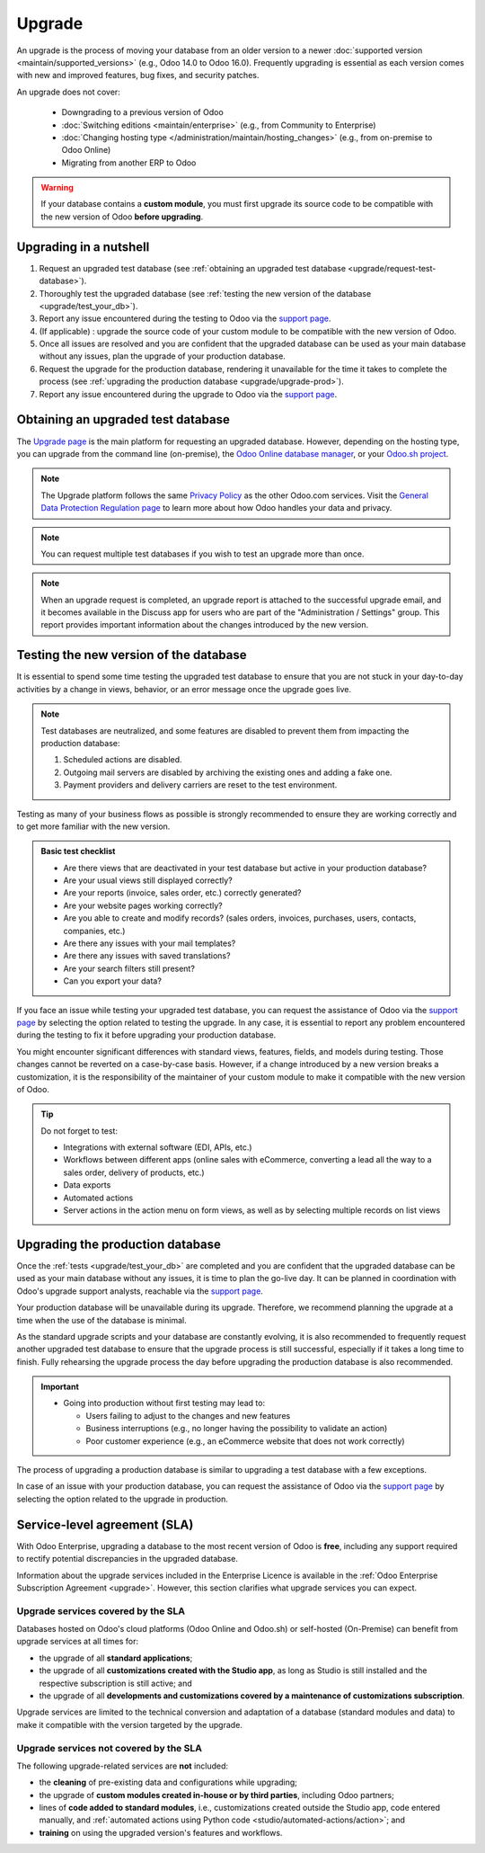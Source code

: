 =======
Upgrade
=======

.. _administration/upgrade:

An upgrade is the process of moving your database from an older version to a newer :doc:`supported
version <maintain/supported_versions>` (e.g., Odoo 14.0 to Odoo 16.0). Frequently upgrading is
essential as each version comes with new and improved features, bug fixes, and security patches.

.. _upgrade_faq/rolling_release:

.. spoiler:: Automatic upgrades: Odoo Online's Rolling Release process

   The Rolling Release process allows Odoo Online customers to upgrade their database directly from
   a message prompt sent to the database administrator as soon as a new version is released. The
   invitation to upgrade is only sent if no issues are detected during the automatic tests.

   .. image:: upgrade/rr-upgrade-message.png
      :alt: The upgrade message prompt on the top right of the database

   It is strongly recommended to manually :ref:`test the upgrade first <upgrade/test_your_db>`.
   Clicking :guilabel:`I want to test first` redirects to `the database manager
   <https://www.odoo.com/my/databases/>`_, where it is possible to request an upgraded test database
   and check it for any discrepancies.

   It is **not** recommended to click :guilabel:`Upgrade Now` without testing first, as it
   immediately triggers the live production database upgrade.

   If the Rolling Release process detects an issue with the upgrade, it will be deactivated until
   the issue is resolved.

An upgrade does not cover:

  - Downgrading to a previous version of Odoo
  - :doc:`Switching editions <maintain/enterprise>` (e.g., from Community to Enterprise)
  - :doc:`Changing hosting type </administration/maintain/hosting_changes>` (e.g., from on-premise
    to Odoo Online)
  - Migrating from another ERP to Odoo

.. warning::
   If your database contains a **custom module**, you must first upgrade its source code to be
   compatible with the new version of Odoo **before upgrading**.
.. TODOUPG : once the page for developers is published, uncomment and link
.. :doc:`first upgrade its source code </developer/reference/upgrade>`


Upgrading in a nutshell
-----------------------

#. Request an upgraded test database (see :ref:`obtaining an upgraded test database
   <upgrade/request-test-database>`).

#. Thoroughly test the upgraded database (see :ref:`testing the new version of the database
   <upgrade/test_your_db>`).

#. Report any issue encountered during the testing to Odoo via the `support page
   <https://odoo.com/help?stage=migration>`__.

#. (If applicable) : upgrade the source code of your custom module to be compatible with the new
   version of Odoo.

#. Once all issues are resolved and you are confident that the upgraded database can be used as
   your main database without any issues, plan the upgrade of your production database.

#. Request the upgrade for the production database, rendering it unavailable for the time it takes
   to complete the process (see :ref:`upgrading the production database <upgrade/upgrade-prod>`).

#. Report any issue encountered during the upgrade to Odoo via the `support page
   <https://odoo.com/help?stage=post_upgrade>`__.

.. TODOUPG: Once the page for developers is published, put this at 4)
.. (see :ref:`upgrading customizations <upgrade/upgrading_customizations>`).

.. _upgrade/request-test-database:

Obtaining an upgraded test database
-----------------------------------

The `Upgrade page <https://upgrade.odoo.com/>`_ is the main platform for requesting an upgraded
database. However, depending on the hosting type, you can upgrade from the command line
(on-premise), the `Odoo Online database manager <https://odoo.com/my/databases>`_, or your `Odoo.sh
project <https://odoo.sh/project>`_.

.. note::
   The Upgrade platform follows the same `Privacy Policy <https://www.odoo.com/privacy>`_ as the
   other Odoo.com services. Visit the `General Data Protection Regulation page
   <https://www.odoo.com/gdpr>`_ to learn more about how Odoo handles your data and privacy.

.. tabs::

   .. group-tab:: Odoo Online

      Odoo Online databases can be manually upgraded via the `database manager
      <https://odoo.com/my/databases>`_.

      The database manager displays all databases associated with the user's account. Databases
      not on the most recent version of Odoo display an arrow in a circle icon next to their name,
      indicating that they can be upgraded.

      .. image:: upgrade/databases-page.png
         :alt: The database manager with an upgrade button next to the name of a database.

      Click the **arrow in a circle** icon to start the upgrade process. In the popup, fill in:

      - The **version** of Odoo you want to upgrade to, usually the latest version
      - The **email** address that should receive the link to the upgraded database
      - The :guilabel:`Purpose` of the upgrade, which is automatically set to :guilabel:`Test` for
        your first upgrade request

      .. image:: upgrade/upgrade-popup.png
         :alt: The "Upgrade your database" popup.

      The :guilabel:`Upgrade in progress` tag is displayed next to the database name until
      completion. Once the process succeeds, an email containing a link to the upgraded test
      database is sent to the address provided. The database can also be accessed from the database
      manager by clicking the dropdown arrow before the database name.

      .. image:: upgrade/access-upgraded-db.png
         :alt: Clicking the menu arrow displays the upgraded test database.

   .. group-tab:: Odoo.sh

      Odoo.sh is integrated with the upgrade platform to simplify the upgrade process.

      .. image:: upgrade/odoo-sh-staging.png
         :alt: Odoo.sh project and tabs

      The **latest production daily automatic backup** is then sent to the `upgrade platform
      <https://upgrade.odoo.com>`_.

      Once the upgrade platform is done upgrading the backup and uploading it on the branch, it is
      put in a **special mode**: each time a **commit is pushed** on the branch, a **restore
      operation** of the upgraded backup and an **update of all the custom modules** occur. This
      allows you to test your custom modules on a pristine copy of the upgraded database. The log
      file of the upgrade process can be found in your newly upgraded staging build by going to
      :file:`~/logs/upgrade.log`.

      .. note::
         In databases where custom modules are installed, their source code
         must be up-to-date with the target version of Odoo before the upgrade
         can be performed. If there are none, the "update on commit" mode is
         skipped, the upgraded database is built as soon as it is transferred from the upgrade
         platform, and the upgrade mode is exited.

         .. TODOUPG : once the page for developers is published, uncomment
         .. Check out the :doc:`upgrade for developers'
         .. documentation </developer/reference/upgrade>` for more information. In
         .. addition, if a module is not needed after an upgrade, :ref:`you can
         .. remove customizations <upgrade/remove_customizations>`.

   .. group-tab:: On-premise

      The standard upgrade process can be initiated by entering the following command line on the
      machine where the database is hosted:

      .. code-block:: console

         $ python <(curl -s https://upgrade.odoo.com/upgrade) test -d <your db name> -t <target version>

      The following command can be used to display the general help and the main commands:

      .. code-block:: console

         $ python <(curl -s https://upgrade.odoo.com/upgrade) --help

      An upgraded test database can also be requested via the `Upgrade page
      <https://upgrade.odoo.com/>`_.

      .. note::
         - For security reasons, only the person who submitted the upgrade request can download it.
         - For storage reasons, the database's copy is submitted without a filestore to the upgrade
           server. Therefore, the upgraded database does not contain the production filestore.
         - Before restoring the upgraded database, its filestore must be merged with the production
           filestore to be able to perform tests in the same conditions as it would be in the new
           version.
         - The upgraded database contains:

           - A `dump.sql` file containing the upgraded database
           - A `filestore` folder containing files extracted from in-database records into
             attachments (if there are any) and new standard Odoo files from the targeted Odoo
             version (e.g., new images, icons, payment provider's logos, etc.).
             This is the folder that should be merged with the production filestore
             in order to get the full upgraded filestore.

.. note::
   You can request multiple test databases if you wish to test an upgrade more than once.

.. _upgrade/upgrade_report:

.. note::
   When an upgrade request is completed, an upgrade report is attached to the successful upgrade
   email, and it becomes available in the Discuss app for users who are part of the "Administration
   / Settings" group. This report provides important information about the changes introduced by
   the new version.

.. _upgrade/test_your_db:

Testing the new version of the database
---------------------------------------

It is essential to spend some time testing the upgraded test database to ensure that you are not
stuck in your day-to-day activities by a change in views, behavior, or an error message once the
upgrade goes live.

.. note::
   Test databases are neutralized, and some features are disabled to prevent them from impacting the
   production database:

   #. Scheduled actions are disabled.
   #. Outgoing mail servers are disabled by archiving the existing ones and adding a fake one.
   #. Payment providers and delivery carriers are reset to the test environment.

Testing as many of your business flows as possible is strongly recommended to ensure they are
working correctly and to get more familiar with the new version.

.. admonition:: Basic test checklist

   - Are there views that are deactivated in your test database but active in your production
     database?
   - Are your usual views still displayed correctly?
   - Are your reports (invoice, sales order, etc.) correctly generated?
   - Are your website pages working correctly?
   - Are you able to create and modify records? (sales orders, invoices, purchases, users, contacts,
     companies, etc.)
   - Are there any issues with your mail templates?
   - Are there any issues with saved translations?
   - Are your search filters still present?
   - Can you export your data?

.. spoiler:: Example of end-to-end testing

   - Checking a random product in your product catalog and comparing its test and production data to
     verify everything is the same (product category, selling price, cost price, vendor, accounts,
     routes, etc.).
   - Buying this product (Purchase app).
   - Confirming the reception of this product (Inventory app).
   - Checking if the route to receive this product is the same in your production database
     (Inventory app).
   - Selling this product (Sales app) to a random customer.
   - Opening your customer database (Contacts app), selecting a customer (or company), and checking
     its data.
   - Shipping this product (Inventory app).
   - Checking if the route to ship this product is the same as in your production database
     (Inventory app).
   - Validating a customer invoice (Invoicing or Accounting app).
   - Crediting the invoice (issuing a credit note) and checking if it behaves as in your production
     database.
   - Checking your reports' results (Accounting app).
   - Randomly checking your taxes, currencies, bank accounts, and fiscal year (Accounting app).
   - Making an online order (Website apps) from the product selection in your shop until the
     checkout process and checking if everything behaves as in your production database.

   This list is **not** exhaustive. Extend the example to your other apps based on your use of Odoo.

If you face an issue while testing your upgraded test database, you can request the assistance of
Odoo via the `support page <https://odoo.com/help?stage=migration>`__ by selecting the option
related to testing the upgrade. In any case, it is essential to report any
problem encountered during the testing to fix it before upgrading your production database.

You might encounter significant differences with standard views, features, fields, and models during
testing. Those changes cannot be reverted on a case-by-case basis. However, if a change introduced
by a new version breaks a customization, it is the responsibility of the maintainer of your custom
module to make it compatible with the new version of Odoo.

.. tip::
   Do not forget to test:

   - Integrations with external software (EDI, APIs, etc.)
   - Workflows between different apps (online sales with eCommerce, converting a lead all the way to
     a sales order, delivery of products, etc.)
   - Data exports
   - Automated actions
   - Server actions in the action menu on form views, as well as by selecting multiple records on
     list views

.. _upgrade/upgrade-prod:

Upgrading the production database
---------------------------------

Once the :ref:`tests <upgrade/test_your_db>` are completed and you are confident that the upgraded
database can be used as your main database without any issues, it is time to plan the go-live day. It
can be planned in coordination with Odoo's upgrade support analysts, reachable via the `support page
<https://odoo.com/help>`__.

Your production database will be unavailable during its upgrade. Therefore, we recommend planning
the upgrade at a time when the use of the database is minimal.

As the standard upgrade scripts and your database are constantly evolving, it is also recommended
to frequently request another upgraded test database to ensure that the upgrade process is
still successful, especially if it takes a long time to finish. Fully rehearsing the upgrade
process the day before upgrading the production database is also recommended.

.. important::
   - Going into production without first testing may lead to:

     - Users failing to adjust to the changes and new features
     - Business interruptions (e.g., no longer having the possibility to validate an action)
     - Poor customer experience (e.g., an eCommerce website that does not work correctly)

The process of upgrading a production database is similar to upgrading a test database with a few
exceptions.

.. tabs::

   .. group-tab:: Odoo Online

      The process is similar to :ref:`obtaining an upgraded test database
      <upgrade/request-test-database>`, except for the purpose option, which must be set to
      :guilabel:`Production` instead of :guilabel:`Test`.

      .. warning::
         Once the upgrade is requested, the database will be unavailable until the upgrade is
         finished. Once the process is completed, it is impossible to revert to the previous
         version.

   .. group-tab:: Odoo.sh

      The process is similar to :ref:`obtaining an upgraded test database
      <upgrade/request-test-database>` on the :guilabel:`Production` branch.

      .. image:: upgrade/odoo-sh-prod.png
         :alt: View from the upgrade tab

      The process is **triggered as soon as a new commit is made** on the branch. This
      allows the upgrade process to be synchronized with the deployment of the custom modules'
      upgraded source code.
      If there are no custom modules, the upgrade process is triggered immediately.

      .. important::
         The database is unavailable throughout the process. If anything goes wrong, the platform
         automatically reverts the upgrade, as it would be for a regular update. In case of success,
         a backup of the database before the upgrade is created.

      The update of your custom modules must be successful to complete the entire upgrade process.
      Make sure the status of your staging upgrade is :guilabel:`successful` before trying it in
      production.
   .. TODOUPG : once the page for developers is published, uncomment
   .. More information on how to upgrade your custom modules can be found in the :ref:`upgrading customizations documentation <upgrade/upgrading_customizations>`.

   .. group-tab:: On-premise

      The command to upgrade a database to production is similar to the one of upgrading a test
      database except for the argument `test`, which must be replaced by `production`:

      .. code-block:: console

         $ python <(curl -s https://upgrade.odoo.com/upgrade) production -d <your db name> -t <target version>

      An upgraded production database can also be requested via the `Upgrade page
      <https://upgrade.odoo.com/>`_.
      Once the database is uploaded, any modification to your production database will **not** be
      present on your upgraded database. This is why we recommend not using it during the upgrade
      process.

      .. important::
         When requesting an upgraded database for production purposes, the copy is submitted without
         a filestore. Therefore, the upgraded database filestore must be merged with the production
         filestore before deploying the new version.

In case of an issue with your production database, you can request the assistance of Odoo via the
`support page <https://odoo.com/help?stage=post_upgrade>`__ by selecting the option related to
the upgrade in production.


.. _upgrade/sla:

Service-level agreement (SLA)
-----------------------------

With Odoo Enterprise, upgrading a database to the most recent version of Odoo is **free**, including
any support required to rectify potential discrepancies in the upgraded database.

Information about the upgrade services included in the Enterprise Licence is available in the
:ref:`Odoo Enterprise Subscription Agreement <upgrade>`. However, this section clarifies what
upgrade services you can expect.

Upgrade services covered by the SLA
===================================

Databases hosted on Odoo's cloud platforms (Odoo Online and Odoo.sh) or self-hosted (On-Premise) can
benefit from upgrade services at all times for:

- the upgrade of all **standard applications**;
- the upgrade of all **customizations created with the Studio app**, as long as Studio is still
  installed and the respective subscription is still active; and
- the upgrade of all **developments and customizations covered by a maintenance of customizations
  subscription**.

Upgrade services are limited to the technical conversion and adaptation of a database (standard
modules and data) to make it compatible with the version targeted by the upgrade.

Upgrade services not covered by the SLA
=======================================

The following upgrade-related services are **not** included:

- the **cleaning** of pre-existing data and configurations while upgrading;
- the upgrade of **custom modules created in-house or by third parties**, including Odoo partners;
- lines of **code added to standard modules**, i.e., customizations created outside the Studio app,
  code entered manually, and :ref:`automated actions using Python code
  <studio/automated-actions/action>`; and
- **training** on using the upgraded version's features and workflows.

.. seealso::
   - :doc:`Odoo.sh documentation <odoo_sh>`
   - :doc:`Supported Odoo versions <maintain/supported_versions>`
